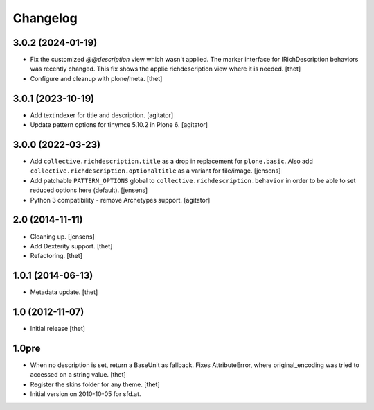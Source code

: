 Changelog
=========

3.0.2 (2024-01-19)
------------------

- Fix the customized `@@description` view which wasn't applied.
  The marker interface for IRichDescription behaviors was recently changed.
  This fix shows the applie richdescription view where it is needed.
  [thet]

- Configure and cleanup with plone/meta.
  [thet]


3.0.1 (2023-10-19)
------------------

- Add textindexer for title and description.
  [agitator]

- Update pattern options for tinymce 5.10.2 in Plone 6.
  [agitator]


3.0.0 (2022-03-23)
------------------

- Add ``collective.richdescription.title`` as a drop in replacement for ``plone.basic``.
  Also add ``collective.richdescription.optionaltitle`` as a variant for file/image.
  [jensens]

- Add patchable ``PATTERN_OPTIONS`` global to ``collective.richdescription.behavior`` in order to be able to set reduced options here (default).
  [jensens]

- Python 3 compatibility - remove Archetypes support.
  [agitator]


2.0 (2014-11-11)
----------------

- Cleaning up.
  [jensens]

- Add Dexterity support.
  [thet]

- Refactoring.
  [thet]

1.0.1 (2014-06-13)
------------------

- Metadata update.
  [thet]

1.0 (2012-11-07)
----------------

- Initial release
  [thet]

1.0pre
------

- When no description is set, return a BaseUnit as fallback. Fixes
  AttributeError, where original_encoding was tried to accessed on a string
  value.
  [thet]

- Register the skins folder for any theme.
  [thet]

- Initial version on 2010-10-05 for sfd.at.
